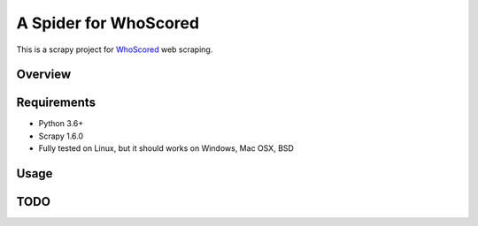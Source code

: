 ======================
A Spider for WhoScored
======================

This is a scrapy project for WhoScored_ web scraping.

.. _WhoScored: https://www.whoscored.com/

Overview
========

.. image:: https://mperlet.github.io/pybadge/badges/9.41.svg
    :alt: pylint Score

.. image:: https://circleci.com/gh/invertpyramid/s-whoscored/tree/master.svg?style=svg
    :target: https://circleci.com/gh/invertpyramid/s-whoscored/tree/master

.. image:: https://img.shields.io/badge/License-GPLv3-blue.svg
    :target: https://www.gnu.org/licenses/gpl-3.0
    :alt: License: AGPL v3

.. image:: https://img.shields.io/badge/code%20style-black-000000.svg
    :target: https://github.com/python/black
    :alt: Code style: black

Requirements
============

.. image:: https://pyup.io/repos/github/invertpyramid/s-whoscored/python-3-shield.svg
   :target: https://pyup.io/repos/github/invertpyramid/s-whoscored/
   :alt: Python 3

.. image:: https://pyup.io/repos/github/invertpyramid/s-whoscored/shield.svg
   :target: https://pyup.io/repos/github/invertpyramid/s-whoscored/
   :alt: pyup

.. image:: https://snyk.io/test/github/invertpyramid/s-whoscored/badge.svg
    :target: https://snyk.io/test/github/invertpyramid/s-whoscored
    :alt: Known Vulnerabilities

.. image:: https://img.shields.io/badge/renovate-enabled-brightgreen.svg
    :target: https://renovatebot.com
    :alt: Renovate enabled

* Python 3.6+
* Scrapy 1.6.0
* Fully tested on Linux, but it should works on Windows, Mac OSX, BSD

Usage
=====

TODO
====

